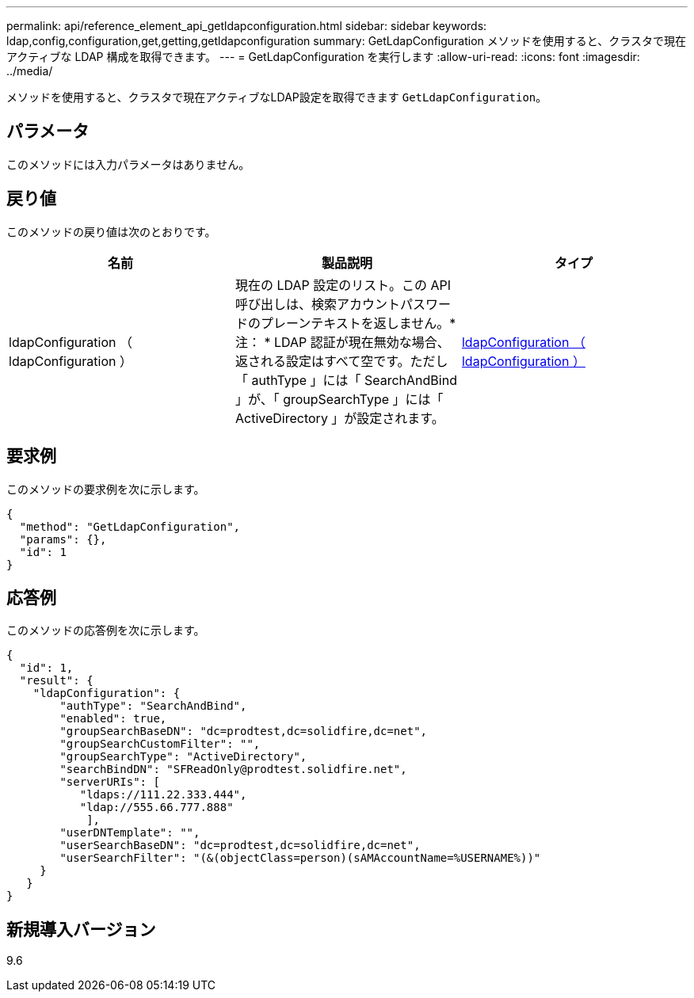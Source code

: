 ---
permalink: api/reference_element_api_getldapconfiguration.html 
sidebar: sidebar 
keywords: ldap,config,configuration,get,getting,getldapconfiguration 
summary: GetLdapConfiguration メソッドを使用すると、クラスタで現在アクティブな LDAP 構成を取得できます。 
---
= GetLdapConfiguration を実行します
:allow-uri-read: 
:icons: font
:imagesdir: ../media/


[role="lead"]
メソッドを使用すると、クラスタで現在アクティブなLDAP設定を取得できます `GetLdapConfiguration`。



== パラメータ

このメソッドには入力パラメータはありません。



== 戻り値

このメソッドの戻り値は次のとおりです。

|===
| 名前 | 製品説明 | タイプ 


 a| 
ldapConfiguration （ ldapConfiguration ）
 a| 
現在の LDAP 設定のリスト。この API 呼び出しは、検索アカウントパスワードのプレーンテキストを返しません。* 注： * LDAP 認証が現在無効な場合、返される設定はすべて空です。ただし「 authType 」には「 SearchAndBind 」が、「 groupSearchType 」には「 ActiveDirectory 」が設定されます。
 a| 
xref:reference_element_api_ldapconfiguration.adoc[ldapConfiguration （ ldapConfiguration ）]

|===


== 要求例

このメソッドの要求例を次に示します。

[listing]
----
{
  "method": "GetLdapConfiguration",
  "params": {},
  "id": 1
}
----


== 応答例

このメソッドの応答例を次に示します。

[listing]
----
{
  "id": 1,
  "result": {
    "ldapConfiguration": {
        "authType": "SearchAndBind",
        "enabled": true,
        "groupSearchBaseDN": "dc=prodtest,dc=solidfire,dc=net",
        "groupSearchCustomFilter": "",
        "groupSearchType": "ActiveDirectory",
        "searchBindDN": "SFReadOnly@prodtest.solidfire.net",
        "serverURIs": [
           "ldaps://111.22.333.444",
           "ldap://555.66.777.888"
            ],
        "userDNTemplate": "",
        "userSearchBaseDN": "dc=prodtest,dc=solidfire,dc=net",
        "userSearchFilter": "(&(objectClass=person)(sAMAccountName=%USERNAME%))"
     }
   }
}
----


== 新規導入バージョン

9.6
